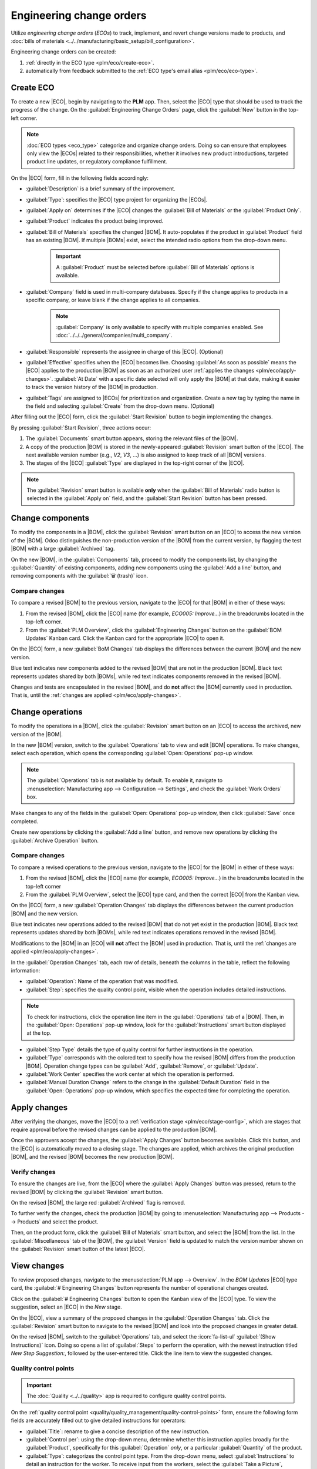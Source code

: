 =========================
Engineering change orders
=========================

.. |BOM| replace:: :abbr:`BoM (Bill of Materials)`
.. |BOMs| replace:: :abbr:`BoMs (Bills of Materials)`
.. |ECO| replace:: :abbr:`ECO (Engineering Change Order)`
.. |ECOs| replace:: :abbr:`ECOs (Engineering Change Orders)`

.. _plm/eco:

Utilize *engineering change orders* (*ECOs*) to track, implement, and revert change versions made to
products, and :doc:`bills of materials <../../manufacturing/basic_setup/bill_configuration>`.

Engineering change orders can be created:

#. :ref:`directly in the ECO type <plm/eco/create-eco>`.
#. automatically from feedback submitted to the :ref:`ECO type's email alias <plm/eco/eco-type>`.

.. _plm/eco/create-eco:

Create ECO
==========

To create a new |ECO|, begin by navigating to the **PLM** app. Then, select the |ECO| type that
should be used to track the progress of the change. On the :guilabel:`Engineering Change Orders`
page, click the :guilabel:`New` button in the top-left corner.

.. note::
   :doc:`ECO types <eco_type>` categorize and organize change orders. Doing so can ensure that
   employees only view the |ECOs| related to their responsibilities, whether it involves new product
   introductions, targeted product line updates, or regulatory compliance fulfillment.

On the |ECO| form, fill in the following fields accordingly:

- :guilabel:`Description` is a brief summary of the improvement.
- :guilabel:`Type`: specifies the |ECO| type project for organizing the |ECOs|.
- :guilabel:`Apply on` determines if the |ECO| changes the :guilabel:`Bill of Materials` or the
  :guilabel:`Product Only`.
- :guilabel:`Product` indicates the product being improved.
- :guilabel:`Bill of Materials` specifies the changed |BOM|. It auto-populates if the product in
  :guilabel:`Product` field has an existing |BOM|. If multiple |BOMs| exist, select the intended
  radio options from the drop-down menu.

   .. important::
      A :guilabel:`Product` must be selected before :guilabel:`Bill of Materials` options is
      available.

- :guilabel:`Company` field is used in multi-company databases. Specify if the change applies to
  products in a specific company, or leave blank if the change applies to all companies.

   .. note::
      :guilabel:`Company` is only available to specify with multiple companies enabled. See
      :doc:`../../../general/companies/multi_company`.

- :guilabel:`Responsible` represents the assignee in charge of this |ECO|. (Optional)
- :guilabel:`Effective` specifies when the |ECO| becomes live. Choosing :guilabel:`As soon as
  possible` means the |ECO| applies to the production |BOM| as soon as an authorized user
  :ref:`applies the changes <plm/eco/apply-changes>`. :guilabel:`At Date` with a specific date
  selected will only apply the |BOM| at that date, making it easier to track the version history of
  the |BOM| in production.
- :guilabel:`Tags` are assigned to |ECOs| for prioritization and organization. Create a new tag by
  typing the name in the field and selecting :guilabel:`Create` from the drop-down menu. (Optional)

After filling out the |ECO| form, click the :guilabel:`Start Revision` button to begin implementing
the changes.

By pressing :guilabel:`Start Revision`, three actions occur:

#. The :guilabel:`Documents` smart button appears, storing the relevant files of the |BOM|.
#. A copy of the production |BOM| is stored in the newly-appeared :guilabel:`Revision` smart button
   of the |ECO|. The next available version number (e.g., `V2`, `V3`, ...) is also assigned to keep
   track of all |BOM| versions.
#. The stages of the |ECO| :guilabel:`Type` are displayed in the top-right corner of the |ECO|.

.. note::
   The :guilabel:`Revision` smart button is available **only** when the :guilabel:`Bill of
   Materials` radio button is selected in the :guilabel:`Apply on` field, and the :guilabel:`Start
   Revision` button has been pressed.

.. image:: engineering_change_orders/eco-form.png
   :alt: ECO with overview of stages in the top-right corner, and Revision smart button.

Change components
=================

To modify the components in a |BOM|, click the :guilabel:`Revision` smart button on an |ECO| to
access the new version of the |BOM|. Odoo distinguishes the non-production version of the |BOM| from
the current version, by flagging the test |BOM| with a large :guilabel:`Archived` tag.

.. example::
   After clicking the :guilabel:`Start Revision` button for an |ECO| for the product, `[D_0045
   Stool]`, make changes to the product's |BOM| by clicking the :guilabel:`Revision` smart button.
   Doing so opens the archived |BOM|, marked with a large red :guilabel:`Archived` flag.

   .. image:: engineering_change_orders/archived-bom.png
      :alt: Show the archived Bill of Materials.

On the new |BOM|, in the :guilabel:`Components` tab, proceed to modify the components list, by
changing the :guilabel:`Quantity` of existing components, adding new components using the
:guilabel:`Add a line` button, and removing components with the :guilabel:`🗑️ (trash)` icon.

.. _plm/eco/example-keyboard:

.. example::
   In version two of the |BOM| for a keyboard, the component quantities are reduced, and an
   additional component, `Stabilizers`, is added.

   .. image:: engineering_change_orders/version-2-bom.png
      :alt: A revised BOM

Compare changes
---------------

To compare a revised |BOM| to the previous version, navigate to the |ECO| for that |BOM| in either
of these ways:

#. From the revised |BOM|, click the |ECO| name (for example, `ECO005: Improve...`) in the
   breadcrumbs located in the top-left corner.
#. From the :guilabel:`PLM Overview`, click the :guilabel:`Engineering Changes` button on the
   :guilabel:`BOM Updates` Kanban card. Click the Kanban card for the appropriate |ECO| to open it.

On the |ECO| form, a new :guilabel:`BoM Changes` tab displays the differences between the current
|BOM| and the new version.

Blue text indicates new components added to the revised |BOM| that are not in the production |BOM|.
Black text represents updates shared by both |BOMs|, while red text indicates components removed in
the revised |BOM|.

Changes and tests are encapsulated in the revised |BOM|, and do **not** affect the |BOM| currently
used in production. That is, until the :ref:`changes are applied <plm/eco/apply-changes>`.

.. example::
   View the summary of the differences between the current and revised keyboard |BOMs| in the
   :guilabel:`BoM Changes` tab of the |ECO|.

   .. image:: engineering_change_orders/bom-changes.png
      :alt: View summary of component changes in the BoM Changes tab.

Change operations
=================

To modify the operations in a |BOM|, click the :guilabel:`Revision` smart button on an |ECO| to
access the archived, new version of the |BOM|.

In the new |BOM| version, switch to the :guilabel:`Operations` tab to view and edit |BOM|
operations. To make changes, select each operation, which opens the corresponding :guilabel:`Open:
Operations` pop-up window.

.. note::
   The :guilabel:`Operations` tab is *not* available by default. To enable it, navigate to
   :menuselection:`Manufacturing app --> Configuration --> Settings`, and check the :guilabel:`Work
   Orders` box.

Make changes to any of the fields in the :guilabel:`Open: Operations` pop-up window, then click
:guilabel:`Save` once completed.

Create new operations by clicking the :guilabel:`Add a line` button, and remove new operations by
clicking the :guilabel:`Archive Operation` button.

Compare changes
---------------

To compare a revised operations to the previous version, navigate to the |ECO| for the |BOM| in
either of these ways:

#. From the revised |BOM|, click the |ECO| name (for example, `ECO005: Improve...`) in the
   breadcrumbs located in the top-left corner
#. From the :guilabel:`PLM Overview`,  select the |ECO| type card, and then the correct |ECO| from
   the Kanban view.

On the |ECO| form, a new :guilabel:`Operation Changes` tab displays the differences between the
current production |BOM| and the new version.

Blue text indicates new operations added to the revised |BOM| that do not yet exist in the
production |BOM|. Black text represents updates shared by both |BOMs|, while red text indicates
operations removed in the revised |BOM|.

Modifications to the |BOM| in an |ECO| will **not** affect the |BOM| used in production. That is,
until the :ref:`changes are applied <plm/eco/apply-changes>`.

In the :guilabel:`Operation Changes` tab, each row of details, beneath the columns in the table,
reflect the following information:

- :guilabel:`Operation`: Name of the operation that was modified.
- :guilabel:`Step`: specifies the quality control point, visible when the operation includes
  detailed instructions.

.. note::
   To check for instructions, click the operation line item in the :guilabel:`Operations` tab of a
   |BOM|. Then, in the :guilabel:`Open: Operations` pop-up window, look for the
   :guilabel:`Instructions` smart button displayed at the top.

.. example::
   The `Assembly` :guilabel:`Operation` includes `10` detailed :guilabel:`Instructions` to complete
   it.

   .. image:: engineering_change_orders/instructions-smart-button.png
      :alt: Show Instructions smart button to check whether an operation has additional
            instructions.

- :guilabel:`Step Type` details the type of quality control for further instructions in the
  operation.
- :guilabel:`Type` corresponds with the colored text to specify how the revised |BOM| differs from
  the production |BOM|. Operation change types can be :guilabel:`Add`, :guilabel:`Remove`, or
  :guilabel:`Update`.
- :guilabel:`Work Center` specifies the work center at which the operation is performed.
- :guilabel:`Manual Duration Change` refers to the change in the :guilabel:`Default Duration` field
  in the :guilabel:`Open: Operations` pop-up window, which specifies the expected time for
  completing the operation.

.. example::
   The :guilabel:`Operation Changes` tab compares the production |BOM| with the revised |BOM| in the
   |ECO|.

   In the revised |BOM|, a new `Assembly` :guilabel:`Operation` at the :guilabel:`Work Center`
   `Assembly Line 1` is added. In addition, the expected duration of the operation is `20.00`
   minutes, as specified by the :guilabel:`Manual Duration Change`.

   To supplement the `Assembly` operation, two quality control point instructions are added:

   #. The first is the :guilabel:`Step` `QCP00039`, a :guilabel:`Step Type` to :guilabel:`Register
      Production` of components.
   #. The second :guilabel:`Step` is `QCP00034`, an `Instructions` :guilabel:`Step Type` that
      provides additional assembly details.

   .. image:: engineering_change_orders/operation-changes.png
      :alt: Operation Changes tab in an |ECO|.

.. _plm/eco/apply-changes:

Apply changes
=============

After verifying the changes, move the |ECO| to a :ref:`verification stage <plm/eco/stage-config>`,
which are stages that require approval before the revised changes can be applied to the production
|BOM|.

Once the approvers accept the changes, the :guilabel:`Apply Changes` button becomes available. Click
this button, and the |ECO| is automatically moved to a closing stage. The changes are applied, which
archives the original production |BOM|, and the revised |BOM| becomes the new production |BOM|.

Verify changes
--------------

To ensure the changes are live, from the |ECO| where the :guilabel:`Apply Changes` button was
pressed, return to the revised |BOM| by clicking the :guilabel:`Revision` smart button.

On the revised |BOM|, the large red :guilabel:`Archived` flag is removed.

To further verify the changes, check the production |BOM| by going to :menuselection:`Manufacturing
app --> Products --> Products` and select the product.

Then, on the product form, click the :guilabel:`Bill of Materials` smart button, and select the
|BOM| from the list. In the :guilabel:`Miscellaneous` tab of the |BOM|, the :guilabel:`Version`
field is updated to match the version number shown on the :guilabel:`Revision` smart button of the
latest |ECO|.

.. example::
   After applying the changes of the |ECO| for the :ref:`keyboard <plm/eco/example-keyboard>`, view
   the version of the current keyboard |BOM| in the :guilabel:`Miscellaneous` tab. Here, the
   :guilabel:`Version` number has been updated to `2`, matching the `V2` that appears in the
   :guilabel:`Revision` smart button of the |ECO|.

   .. image:: engineering_change_orders/bom-version.png
      :alt: View current BOM version in the Miscellaneous tab.

View changes
============

To review proposed changes, navigate to the :menuselection:`PLM app --> Overview`. In the `BOM
Updates` |ECO| type card, the :guilabel:`# Engineering Changes` button represents the number of
operational changes created.

Click on the :guilabel:`# Engineering Changes` button to open the Kanban view of the |ECO| type. To
view the suggestion, select an |ECO| in the `New` stage.

On the |ECO|, view a summary of the proposed changes in the :guilabel:`Operation Changes` tab. Click
the :guilabel:`Revision` smart button to navigate to the revised |BOM| and look into the proposed
changes in greater detail.

.. example::
   An operator suggested another check for broken components by adding a step while performing the
   `Assemble switches` operation for the :abbr:`MO (Manufacturing Order)` `WH/MO/00010` for the
   product, `Keyboard`.

   Then, this created |ECO| can be viewed by navigating to the `BOM Changes` ECO type found in
   :menuselection:`PLM app --> Overview`.

   The :guilabel:`Responsible` field is assigned to the operator who made the suggestion, allowing
   the employee revising the |BOM| to seek further clarification from the person who proposed the
   changes.


   .. image:: engineering_change_orders/view-bom-change.png
      :alt: Find the new ECO in the "BOM Changes" ECO type, in the "New" stage.

On the revised |BOM|, switch to the :guilabel:`Operations` tab, and select the :icon:`fa-list-ul`
:guilabel:`(Show Instructions)` icon. Doing so opens a list of :guilabel:`Steps` to perform the
operation, with the newest instruction titled `New Step Suggestion:`, followed by the user-entered
title. Click the line item to view the suggested changes.

.. image:: engineering_change_orders/show-instructions.png
   :alt: "Show Instructions" icon in the *Operations* tab of a BoM.

Quality control points
----------------------

.. important::
   The :doc:`Quality <../../quality>` app is required to configure quality control points.

On the :ref:`quality control point <quality/quality_management/quality-control-points>` form, ensure
the following form fields are accurately filled out to give detailed instructions for operators:

- :guilabel:`Title`: rename to give a concise description of the new instruction.
- :guilabel:`Control per`: using the drop-down menu, determine whether this instruction applies
  broadly for the :guilabel:`Product`, specifically for this :guilabel:`Operation` *only*, or a
  particular :guilabel:`Quantity` of the product.
- :guilabel:`Type`: categorizes the control point type. From the drop-down menu, select
  :guilabel:`Instructions` to detail an instruction for the worker. To receive input from the
  workers, select the :guilabel:`Take a Picture`, :guilabel:`Register Consumed Materials`,
  :guilabel:`Print Label`, or other :ref:`quality check options
  <quality/quality_management/quality-control-points>`.

.. seealso::
   :ref:`Configure quality control points <quality/quality_management/quality-control-points>`

Once the quality control point is configured, return to the :guilabel:`Steps` list using the
breadcrumbs. Finally, drag the last quality control line item to its intended order of instructions.

.. example::
   Drag and reorder the `Check for broken switches` instruction, by clicking and dragging its
   :icon:`oi-draggable` :guilabel:`(draggable)` icon to move it from the bottom to the second
   position.

   .. image:: engineering_change_orders/reorder.png
      :alt: Drag and reorder instructions by selecting the "draggable" icon on the far left.
